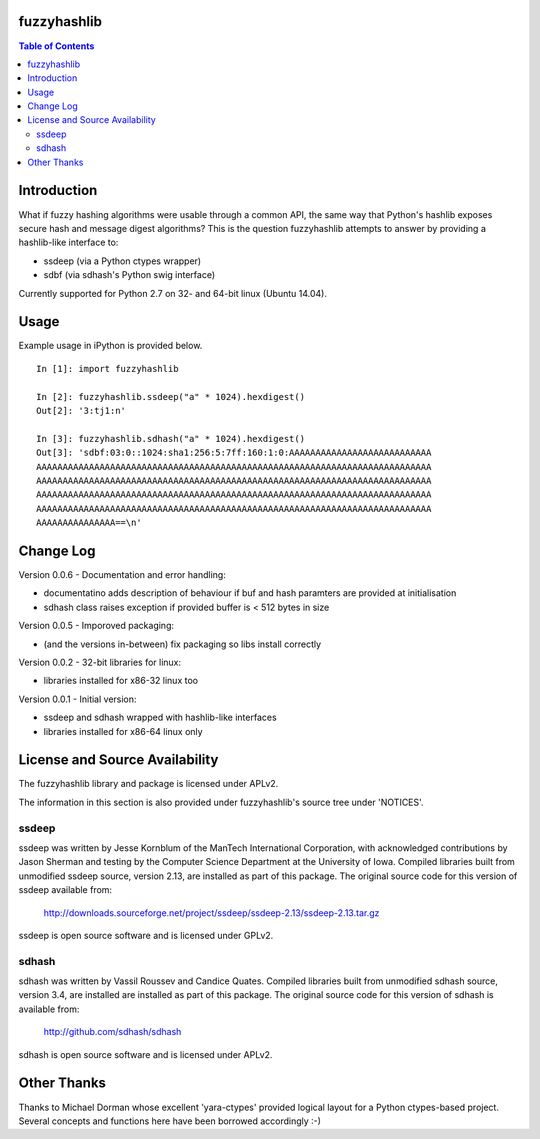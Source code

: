 fuzzyhashlib
============

.. contents:: Table of Contents


Introduction
============

What if fuzzy hashing algorithms were usable through a common API,
the same way that Python's hashlib exposes secure hash and message digest
algorithms? This is the question fuzzyhashlib attempts to answer by providing
a hashlib-like interface to:

- ssdeep (via a Python ctypes wrapper)
- sdbf (via sdhash's Python swig interface)

Currently supported for Python 2.7 on 32- and 64-bit linux (Ubuntu 14.04). 


Usage
=====

Example usage in iPython is provided below.

::

  In [1]: import fuzzyhashlib
  
  In [2]: fuzzyhashlib.ssdeep("a" * 1024).hexdigest()
  Out[2]: '3:tj1:n'
  
  In [3]: fuzzyhashlib.sdhash("a" * 1024).hexdigest()
  Out[3]: 'sdbf:03:0::1024:sha1:256:5:7ff:160:1:0:AAAAAAAAAAAAAAAAAAAAAAAAAAA
  AAAAAAAAAAAAAAAAAAAAAAAAAAAAAAAAAAAAAAAAAAAAAAAAAAAAAAAAAAAAAAAAAAAAAAAAAAA
  AAAAAAAAAAAAAAAAAAAAAAAAAAAAAAAAAAAAAAAAAAAAAAAAAAAAAAAAAAAAAAAAAAAAAAAAAAA
  AAAAAAAAAAAAAAAAAAAAAAAAAAAAAAAAAAAAAAAAAAAAAAAAAAAAAAAAAAAAAAAAAAAAAAAAAAA
  AAAAAAAAAAAAAAAAAAAAAAAAAAAAAAAAAAAAAAAAAAAAAAAAAAAAAAAAAAAAAAAAAAAAAAAAAAA
  AAAAAAAAAAAAAAA==\n'


Change Log
==========

Version 0.0.6 - Documentation and error handling:

-  documentatino adds description of behaviour if buf and hash paramters are provided at initialisation
-  sdhash class raises exception if provided buffer is < 512 bytes in size

Version 0.0.5 - Imporoved packaging:

-  (and the versions in-between) fix packaging so libs install correctly

Version 0.0.2 - 32-bit libraries for linux:

-  libraries installed for x86-32 linux too

Version 0.0.1 - Initial version:

- ssdeep and sdhash wrapped with hashlib-like interfaces
- libraries installed for x86-64 linux only


License and Source Availability
===============================

The fuzzyhashlib library and package is licensed under APLv2.

The information in this section is also provided under fuzzyhashlib's source
tree under 'NOTICES'.


ssdeep
------
ssdeep was written by Jesse Kornblum of the ManTech International
Corporation, with acknowledged contributions by Jason Sherman and
testing by the Computer Science Department at the University of
Iowa. Compiled libraries built from unmodified ssdeep source,
version 2.13, are installed as part of this package. The original
source code for this version of ssdeep available from:
   http://downloads.sourceforge.net/project/ssdeep/ssdeep-2.13/ssdeep-2.13.tar.gz

ssdeep is open source software and is licensed under GPLv2.


sdhash
------
sdhash was written by Vassil Roussev and Candice Quates. Compiled
libraries built from unmodified sdhash source, version 3.4, are
installed are installed as part of this package. The original
source code for this version of sdhash is available from:
   http://github.com/sdhash/sdhash

sdhash is open source software and is licensed under APLv2.


Other Thanks
============
Thanks to Michael Dorman whose excellent 'yara-ctypes' provided logical layout
for a Python ctypes-based project. Several concepts and functions here have
been borrowed accordingly :-)

